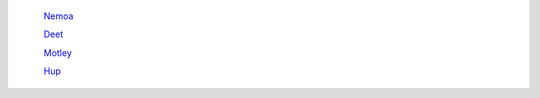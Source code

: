 	`Nemoa <http://docs.frootlab.org/projects/nemoa>`_

	`Deet <http://docs.frootlab.org/projects/deet>`_

	`Motley <http://docs.frootlab.org/projects/motley>`_

	`Hup <http://docs.frootlab.org/projects/hup>`_
